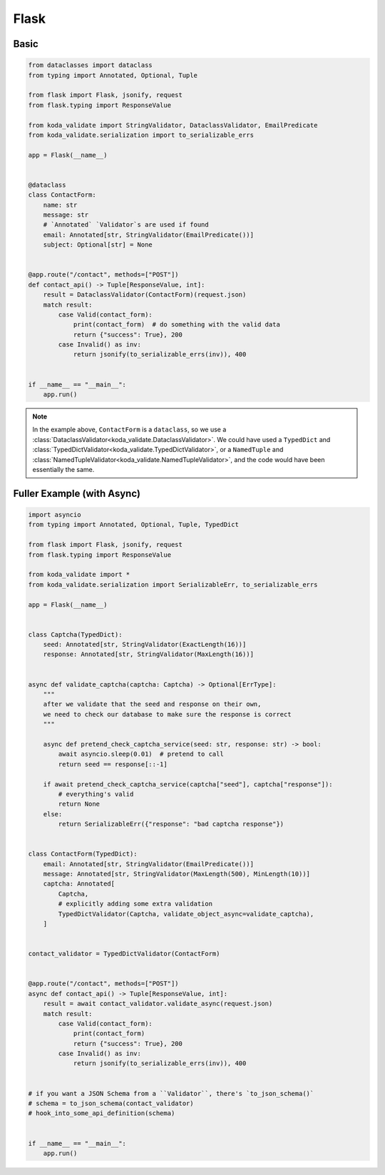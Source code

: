 Flask
=====

Basic
^^^^^

.. code-block:: python

    from dataclasses import dataclass
    from typing import Annotated, Optional, Tuple

    from flask import Flask, jsonify, request
    from flask.typing import ResponseValue

    from koda_validate import StringValidator, DataclassValidator, EmailPredicate
    from koda_validate.serialization import to_serializable_errs

    app = Flask(__name__)


    @dataclass
    class ContactForm:
        name: str
        message: str
        # `Annotated` `Validator`s are used if found
        email: Annotated[str, StringValidator(EmailPredicate())]
        subject: Optional[str] = None


    @app.route("/contact", methods=["POST"])
    def contact_api() -> Tuple[ResponseValue, int]:
        result = DataclassValidator(ContactForm)(request.json)
        match result:
            case Valid(contact_form):
                print(contact_form)  # do something with the valid data
                return {"success": True}, 200
            case Invalid() as inv:
                return jsonify(to_serializable_errs(inv)), 400


    if __name__ == "__main__":
        app.run()


.. note::

    In the example above, ``ContactForm`` is a ``dataclass``, so we use a
    :class:`DataclassValidator<koda_validate.DataclassValidator>`. We could have used a
    ``TypedDict`` and :class:`TypedDictValidator<koda_validate.TypedDictValidator>`, or a
    ``NamedTuple`` and :class:`NamedTupleValidator<koda_validate.NamedTupleValidator>`,
    and the code would have been essentially the same.

Fuller Example (with Async)
^^^^^^^^^^^^^^^^^^^^^^^^^^^

.. code-block:: python

    import asyncio
    from typing import Annotated, Optional, Tuple, TypedDict

    from flask import Flask, jsonify, request
    from flask.typing import ResponseValue

    from koda_validate import *
    from koda_validate.serialization import SerializableErr, to_serializable_errs

    app = Flask(__name__)


    class Captcha(TypedDict):
        seed: Annotated[str, StringValidator(ExactLength(16))]
        response: Annotated[str, StringValidator(MaxLength(16))]


    async def validate_captcha(captcha: Captcha) -> Optional[ErrType]:
        """
        after we validate that the seed and response on their own,
        we need to check our database to make sure the response is correct
        """

        async def pretend_check_captcha_service(seed: str, response: str) -> bool:
            await asyncio.sleep(0.01)  # pretend to call
            return seed == response[::-1]

        if await pretend_check_captcha_service(captcha["seed"], captcha["response"]):
            # everything's valid
            return None
        else:
            return SerializableErr({"response": "bad captcha response"})


    class ContactForm(TypedDict):
        email: Annotated[str, StringValidator(EmailPredicate())]
        message: Annotated[str, StringValidator(MaxLength(500), MinLength(10))]
        captcha: Annotated[
            Captcha,
            # explicitly adding some extra validation
            TypedDictValidator(Captcha, validate_object_async=validate_captcha),
        ]


    contact_validator = TypedDictValidator(ContactForm)


    @app.route("/contact", methods=["POST"])
    async def contact_api() -> Tuple[ResponseValue, int]:
        result = await contact_validator.validate_async(request.json)
        match result:
            case Valid(contact_form):
                print(contact_form)
                return {"success": True}, 200
            case Invalid() as inv:
                return jsonify(to_serializable_errs(inv)), 400


    # if you want a JSON Schema from a ``Validator``, there's `to_json_schema()`
    # schema = to_json_schema(contact_validator)
    # hook_into_some_api_definition(schema)


    if __name__ == "__main__":
        app.run()
